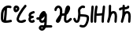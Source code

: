 SplineFontDB: 3.2
FontName: SingScript.sg_letterlike
FullName: SingScript.sg "letterlike" module
FamilyName: SingScript.sg
Weight: Regular
Copyright: Copyright (c) 2025, 05524F.sg (Singapore)
Version: v2
ItalicAngle: 0
UnderlinePosition: -100
UnderlineWidth: 67
Ascent: 600
Descent: 300
InvalidEm: 0
sfntRevision: 0x00010000
LayerCount: 2
Layer: 0 0 "Back" 1
Layer: 1 0 "Fore" 0
XUID: [1021 768 647112374 32286]
StyleMap: 0x0040
FSType: 0
OS2Version: 4
OS2_WeightWidthSlopeOnly: 0
OS2_UseTypoMetrics: 1
CreationTime: 1740441635
ModificationTime: 1753297084
PfmFamily: 65
TTFWeight: 400
TTFWidth: 5
LineGap: 81
VLineGap: 0
Panose: 3 0 5 3 0 0 0 0 0 0
OS2TypoAscent: 600
OS2TypoAOffset: 0
OS2TypoDescent: -300
OS2TypoDOffset: 0
OS2TypoLinegap: 81
OS2WinAscent: 590
OS2WinAOffset: 0
OS2WinDescent: 233
OS2WinDOffset: 0
HheadAscent: 590
HheadAOffset: 0
HheadDescent: -233
HheadDOffset: 0
OS2SubXSize: 585
OS2SubYSize: 630
OS2SubXOff: 0
OS2SubYOff: 126
OS2SupXSize: 585
OS2SupYSize: 630
OS2SupXOff: 0
OS2SupYOff: 432
OS2StrikeYSize: 44
OS2StrikeYPos: 232
OS2CapHeight: 467
OS2XHeight: 300
OS2Vendor: '5524'
OS2CodePages: 00000001.00000000
OS2UnicodeRanges: 80000003.10000000.00000000.00000000
MarkAttachClasses: 1
DEI: 91125
LangName: 1033 "" "" "" "" "" "Version v2"
Encoding: Custom
UnicodeInterp: none
NameList: AGL For New Fonts
DisplaySize: -48
AntiAlias: 1
FitToEm: 0
WidthSeparation: 50
WinInfo: 0 27 5
BeginPrivate: 6
BlueValues 21 [0 0 300 300 467 467]
OtherBlues 11 [-233 -233]
StdHW 4 [67]
StdVW 4 [67]
StemSnapH 33 [52 59 63 67 73 78 86 93 159 167]
StemSnapV 4 [67]
EndPrivate
Grid
0 -200 m 24
 351 -200 549 -200 900 -200 c 1048
0 -233 m 24
 351 -233 549 -233 900 -233 c 1048
250 211 m 24
 289 211 311 211 350 211 c 1048
250 100 m 24
 289 100 311 100 350 100 c 1048
250 -100 m 24
 289 -100 311 -100 350 -100 c 1048
250 -255 m 24
 289 -255 311 -255 350 -255 c 1048
100 511 m 24
 139 511 161 511 200 511 c 1048
100 400 m 24
 139 400 161 400 200 400 c 1048
100 200 m 24
 139 200 161 200 200 200 c 1048
100 45 m 24
 139 45 161 45 200 45 c 1048
0 433 m 24
 349 433 549 433 900 433 c 1048
0 467 m 24
 350 467 549 467 900 467 c 1048
0 267 m 24
 350 267 549 267 900 267 c 1048
0 300 m 24
 350 300 549 300 900 300 c 1048
0 33 m 24
 351 33 549 33 900 33 c 1048
0 0 m 24
 351 0 549 0 900 0 c 1048
EndSplineSet
TeXData: 1 0 0 346030 173015 115343 0 1048576 115343 783286 444596 497025 792723 393216 433062 380633 303038 157286 324010 404750 52429 2506097 1059062 262144
BeginChars: 9 9

StartChar: uni2102
Encoding: 0 8450 0
Width: 367
VWidth: 0
Flags: HW
LayerCount: 2
Fore
SplineSet
26.2548828125 211.1484375 m 0
 26.2548828125 377.55078125 130.672851562 466.38671875 239.520507812 466.38671875 c 0
 262.5703125 466.38671875 285.642578125 462.450195312 307.963867188 454.607421875 c 0
 320.990234375 450.043945312 330.353515625 437.610351562 330.353515625 423.005859375 c 0
 330.353515625 404.513671875 315.33984375 389.5 296.846679688 389.5 c 0
 284.599609375 389.5 271.243164062 399.38671875 239.520507812 399.38671875 c 0
 226.557617188 399.38671875 213.719726562 397.536132812 201.342773438 393.813476562 c 1
 201.151367188 289.663085938 187.330078125 173.989257812 173.453125 66.7138671875 c 1
 204.387695312 67.568359375 246.603515625 73.0771484375 301.885742188 84.775390625 c 2
 301.930664062 84.7841796875 l 2
 304.176757812 85.259765625 306.504882812 85.509765625 308.890625 85.509765625 c 0
 327.3828125 85.509765625 342.396484375 70.49609375 342.396484375 52.00390625 c 0
 342.396484375 35.8974609375 331.0078125 22.4306640625 315.803710938 19.224609375 c 0
 252.626953125 5.8564453125 204.043945312 -0.404296875 165.095703125 -0.404296875 c 0
 31.98828125 -0.404296875 25 80.9296875 25 131.21875 c 0
 25 151.541015625 26.4453125 172.567382812 26.4453125 193.502929688 c 0
 26.4453125 193.952148438 26.2548828125 210.971679688 26.2548828125 211.1484375 c 0
133.321289062 346.362304688 m 1
 118.470703125 327.317382812 93.2548828125 285.91015625 93.2548828125 211.1484375 c 0
 93.2548828125 210.971679688 93.4453125 195.60546875 93.4453125 193.502929688 c 0
 93.4453125 188.896484375 92 131.841796875 92 131.21875 c 0
 92 107.79296875 95.1572265625 92.7802734375 99.9833984375 85.33203125 c 0
 101.446289062 83.076171875 103.618164062 80.4345703125 107.325195312 77.8583984375 c 1
 118.818359375 167.02734375 129.959960938 260.77734375 133.321289062 346.362304688 c 1
EndSplineSet
EndChar

StartChar: uni2103
Encoding: 1 8451 1
Width: 424
Flags: HW
HStem: 337 67<72.0805 104.53>
VStem: 3 69<280.661 328> 105 67<287.012 335.73>
LayerCount: 2
Fore
SplineSet
180 98 m 1024x30
226 68 m 0xb0
 242 68 265 77 289 85 c 0
 313 93 336 102 352 102 c 0x70
 370 102 386 86 386 68 c 0xb0
 386 52 364 30 348 30 c 1x70
 294 8 261 0 226 0 c 0
 164 0 113 45 113 99 c 0
 113 168 226 345 342 458 c 0
 348 464 356 467 365 467 c 0
 383 467 399 452 399 434 c 0
 399 426 395 417 388 410 c 0
 295 320 180 148 180 99 c 1
 186 77 200 68 226 68 c 0xb0
95 385 m 0
 94 384 l 0
 94 383 l 2
 94 381 l 2
 92 376 92 374 92 366 c 0
 92 356 93 346 96 336 c 1
 114 345 127 360 127 371 c 0
 127 382 116 393 104 393 c 0
 98 393 97 392 95 385 c 0
91 267 m 0
 50 267 25 305 25 366 c 0
 25 424 56 460 104 460 c 0
 153 460 194 419 194 371 c 0
 194 321 140 267 91 267 c 0
EndSplineSet
EndChar

StartChar: uni2107
Encoding: 2 8455 2
Width: 232
VWidth: 0
Flags: W
HStem: -1 67<92.9186 181.279> 109 66<97.5762 178.876> 231 70<117.7 203.363>
VStem: 25 67<67.372 102.041>
LayerCount: 2
Fore
SplineSet
206 46 m 0
 206 20 170 -1 124 -1 c 0
 67 -1 25 37 25 88 c 0
 25 108 33 127 47 141 c 1
 35 153 30 167 30 184 c 0
 30 239 65 271 151 295 c 0
 170 300 169 301 173 301 c 0
 191 301 207 285 207 267 c 0
 207 247 198 239 169 231 c 0
 116 216 98 204 97 185 c 1
 107 179 127 175 147 175 c 0
 148 175 l 0
 148 176 l 0
 166 176 182 160 182 142 c 0
 182 124 167 109 149 109 c 0
 121 108 92 98 92 88 c 0
 92 75 104 66 124 66 c 0
 135 66 141 70 148 73 c 0
 155 76 161 80 172 80 c 0
 190 80 206 64 206 46 c 0
EndSplineSet
EndChar

StartChar: uni210A
Encoding: 3 8458 3
Width: 509
VWidth: 0
Flags: HW
LayerCount: 2
Fore
SplineSet
182.547851562 66.5 m 0
 209.1171875 66.5 253.309570312 72.34375 259.749023438 156.14453125 c 0
 259.749023438 157.830078125 259.75390625 159.490234375 259.75390625 161.123046875 c 0
 259.75390625 167.348632812 259.73046875 173.234375 259.69140625 178.63671875 c 1
 241.942382812 158.71484375 229.545898438 148.407226562 212.47265625 134.209960938 c 0
 197.854492188 122.053710938 184.220703125 110.362304688 167.08203125 101.328125 c 1
 168.755859375 82.8154296875 175.208984375 66.5 182.547851562 66.5 c 0
162.361328125 -149.541992188 m 0
 162.626953125 -155.25390625 181.080078125 -166.5 190.547851562 -166.5 c 0
 195.803710938 -166.5 207.282226562 -161.842773438 220.51953125 -141.116210938 c 1
 209.0546875 -140.666992188 198.776367188 -140.40625 190.080078125 -140.40625 c 0
 180.84765625 -140.40625 173.25 -140.840820312 169.2109375 -141.243164062 c 0
 163.186523438 -146.374023438 162.400390625 -149.391601562 162.361328125 -149.541992188 c 0
182.547851562 -0.5 m 0
 142.1015625 -0.5 109.666015625 31.064453125 101.572265625 84.4873046875 c 1
 95.197265625 84.087890625 88.5009765625 83.900390625 81.4296875 83.900390625 c 0
 73.78125 83.900390625 65.65234375 84.1181640625 56.912109375 84.5390625 c 0
 39.1337890625 85.39453125 25 100.060546875 25 118.001953125 c 0
 25 136.491210938 40.0107421875 151.501953125 58.5009765625 151.501953125 c 0
 60.5546875 151.501953125 69.6552734375 150.900390625 81.4296875 150.900390625 c 0
 90.111328125 150.900390625 97.3916015625 151.23828125 103.60546875 151.84765625 c 1
 108.645507812 177.266601562 124.370117188 227.518554688 172.790039062 270.435546875 c 0
 187.3828125 283.369140625 211.0703125 300.39453125 239.5 300.39453125 c 0
 264.880859375 300.39453125 298.78515625 283.663085938 298.78515625 251.209960938 c 0
 298.78515625 250.1953125 298.759765625 249.20703125 298.7109375 248.244140625 c 0
 305.057617188 247.006835938 324.387695312 241.041015625 325.96875 214.150390625 c 0
 325.993164062 213.741210938 327.405273438 180.383789062 327.405273438 173.146484375 c 0
 327.405273438 166.69921875 327.233398438 159.685546875 326.7421875 152.26953125 c 0
 326.52734375 68.458984375 324.1015625 -30.599609375 314.291992188 -79.25390625 c 1
 410.71875 -85.3818359375 430.098632812 -85.9404296875 451.459960938 -86.51171875 c 0
 469.528320312 -86.99609375 484.047851562 -101.81640625 484.047851562 -120 c 0
 484.047851562 -138.489257812 469.037109375 -153.5 450.547851562 -153.5 c 0
 428.43359375 -153.5 366.927734375 -149.662109375 293.916015625 -145.106445312 c 1
 280.381835938 -176.26171875 247.735351562 -233.5 190.547851562 -233.5 c 0
 147.225585938 -233.5 95.3515625 -197.779296875 95.3515625 -149.4921875 c 0
 95.3515625 -123.413085938 110.83984375 -100.5703125 133.9296875 -83.849609375 c 0
 144.573242188 -76.142578125 158.213867188 -73.40625 190.080078125 -73.40625 c 0
 206.055664062 -73.40625 225.264648438 -74.115234375 246.470703125 -75.2060546875 c 1
 253.395507812 -46.162109375 255.022460938 -17.4892578125 256.69140625 18.068359375 c 1
 236.309570312 6.1806640625 211.336914062 -0.5 182.547851562 -0.5 c 0
EndSplineSet
EndChar

StartChar: uni210B
Encoding: 4 8459 4
Width: 550
VWidth: 0
Flags: HW
LayerCount: 2
Fore
SplineSet
275.455078125 197.478515625 m 0
 274.141601562 197.478515625 270.875 197.512695312 270.829101562 197.512695312 c 0
 257.372070312 197.512695312 246.430664062 194.053710938 236.4453125 187.353515625 c 1
 225.893554688 140.20703125 211.349609375 96.2041015625 197.096679688 64.3466796875 c 0
 157.526367188 -24.1044921875 89.060546875 -8.099609375 71.61328125 30.5322265625 c 0
 68.470703125 37.4912109375 67.21875 44.759765625 67.21875 51.3779296875 c 0
 67.21875 76.00390625 81.7197265625 96.2373046875 104.231445312 126.212890625 c 0
 140.081054688 173.94921875 147.954101562 195.100585938 174.83984375 222.4921875 c 1
 181.0859375 254.525390625 185.108398438 286.840820312 185.108398438 314.7890625 c 0
 185.108398438 330.14453125 183.923828125 344.041015625 181.651367188 355.404296875 c 0
 177.506835938 376.123046875 157.692382812 399.634765625 138.421875 399.634765625 c 0
 124.10546875 399.634765625 92.5595703125 377.206054688 91.9921875 352.225585938 c 0
 91.5791015625 334.067382812 76.73046875 319.473632812 58.5 319.473632812 c 0
 40.0107421875 319.473632812 25 334.484375 25 352.973632812 c 0
 25 411.776367188 84.951171875 466.634765625 138.421875 466.634765625 c 0
 191.377929688 466.634765625 237.00390625 420.327148438 247.350585938 368.595703125 c 0
 250.75390625 351.579101562 252.108398438 333.533203125 252.108398438 314.7890625 c 0
 252.108398438 297.98046875 251.044921875 280.505859375 249.1328125 262.817382812 c 1
 255.987304688 263.920898438 263.208984375 264.512695312 270.829101562 264.512695312 c 0
 270.875 264.512695312 275.259765625 264.478515625 275.455078125 264.478515625 c 0
 291.255859375 264.478515625 304.215820312 266.626953125 315.166015625 270.237304688 c 1
 324.068359375 327.65625 332.365234375 368.072265625 342.693359375 392.171875 c 0
 358.287109375 428.557617188 358.9375 430.076171875 367.806640625 441.75390625 c 0
 376.28125 452.9140625 391.795898438 466.791015625 414.146484375 466.791015625 c 0
 435.528320312 466.791015625 475.360351562 452.395507812 475.360351562 394.299804688 c 0
 475.360351562 372.346679688 469.991210938 349.9140625 457.647460938 330.8359375 c 0
 455.370117188 327.317382812 452.127929688 321.46484375 448.287109375 314.400390625 c 0
 433.962890625 288.053710938 414.432617188 252.131835938 376.568359375 226.586914062 c 1
 369.743164062 175.686523438 365.000976562 123.365234375 365.000976562 92 c 0
 365.000976562 86.88671875 367.521484375 73.6884765625 373.576171875 66.5439453125 c 1
 399.4765625 67.2958984375 412.815429688 77.93359375 441.762695312 105.173828125 c 0
 449.970703125 112.8984375 459.200195312 121.600585938 469.959960938 130.6484375 c 0
 475.784179688 135.546875 483.298828125 138.499023438 491.497070312 138.499023438 c 0
 509.983398438 138.499023438 524.991210938 123.490234375 524.991210938 105.00390625 c 0
 524.991210938 94.716796875 520.342773438 85.505859375 513.041015625 79.3515625 c 0
 504.063476562 71.8017578125 495.868164062 64.1064453125 487.658203125 56.380859375 c 0
 457.462890625 27.96484375 427.21484375 -0.5 370.500976562 -0.5 c 0
 325.499023438 -0.5 298.000976562 49.7119140625 298.000976562 92 c 0
 298.000976562 120.626953125 300.973632812 159.231445312 305.624023438 199.635742188 c 1
 296.083984375 198.229492188 286.029296875 197.478515625 275.455078125 197.478515625 c 0
EndSplineSet
EndChar

StartChar: uni210C
Encoding: 5 8460 5
Width: 503
VWidth: 0
Flags: HW
LayerCount: 2
Fore
SplineSet
165.447265625 250.762695312 m 0
 165.447265625 284.521484375 158.7578125 307.583984375 158.7578125 333.389648438 c 0
 158.7578125 361.487304688 167.330078125 388.092773438 196.198242188 416.059570312 c 0
 218.127929688 437.302734375 254.262695312 466.595703125 298.66796875 466.595703125 c 0
 314.543945312 466.595703125 330.768554688 462.697265625 346.108398438 454.64453125 c 0
 356.71484375 449.081054688 364.00390625 437.885742188 364.00390625 425.001953125 c 0
 364.00390625 406.51171875 348.991210938 391.5 330.500976562 391.5 c 0
 315.879882812 391.5 313.045898438 399.595703125 298.66796875 399.595703125 c 0
 287.791992188 399.595703125 269.561523438 393.864257812 242.801757812 367.940429688 c 0
 227.860351562 353.466796875 225.7578125 344.6328125 225.7578125 333.389648438 c 0
 225.7578125 315.530273438 232.447265625 288.208007812 232.447265625 250.762695312 c 0
 232.447265625 247.682617188 232.40234375 244.53125 232.306640625 241.305664062 c 0
 241.5078125 240.9140625 250.874023438 240.575195312 260.311523438 240.234375 c 0
 344.176757812 237.2109375 412.88671875 234.099609375 454.29296875 201.259765625 c 0
 471.516601562 187.599609375 478.209960938 164.533203125 478.209960938 132.829101562 c 0
 478.209960938 59.39453125 436.581054688 -97.71875 353.346679688 -135.259765625 c 0
 337.934570312 -142.2109375 321.340820312 -145.228515625 304.45703125 -145.228515625 c 0
 279.294921875 -145.228515625 253.78515625 -139.18359375 224.45703125 -129.965820312 c 0
 210.859375 -125.692382812 200.989257812 -112.985351562 200.989257812 -97.9921875 c 0
 200.989257812 -79.4990234375 216.00390625 -64.4853515625 234.49609375 -64.4853515625 c 0
 245.857421875 -64.4853515625 276.606445312 -78.228515625 304.45703125 -78.228515625 c 0
 321.766601562 -78.228515625 334.442382812 -73.0673828125 350.270507812 -53.169921875 c 0
 385.912109375 -8.36328125 411.209960938 82.8193359375 411.209960938 132.829101562 c 0
 411.209960938 141.297851562 410.170898438 147.819335938 409.46484375 150.9921875 c 0
 380.595703125 168.852539062 316.309570312 171.170898438 257.858398438 173.279296875 c 0
 247.345703125 173.658203125 236.745117188 174.0390625 226.168945312 174.506835938 c 1
 217.809570312 101.630859375 207.04296875 50.857421875 181.481445312 22.8291015625 c 0
 168.595703125 8.69921875 149.79296875 -0.5 129.5 -0.5 c 0
 106.514648438 -0.5 85.7333984375 6.7353515625 70.5498046875 20.3896484375 c 0
 52.248046875 36.8486328125 44.8017578125 56.4501953125 37.4267578125 72.9111328125 c 0
 34.505859375 79.4287109375 31.63671875 85.8125 28.517578125 92.05078125 c 0
 26.2666015625 96.552734375 25 101.629882812 25 107.000976562 c 0
 25 125.4921875 40.01171875 140.50390625 58.5029296875 140.50390625 c 0
 71.150390625 140.50390625 82.7490234375 133.41796875 88.4833984375 121.94921875 c 0
 92.4072265625 114.1015625 95.6826171875 106.771484375 98.603515625 100.252929688 c 0
 106.413085938 82.8232421875 112.098632812 73.1162109375 115.323242188 70.2158203125 c 0
 117.361328125 68.3828125 119.172851562 66.5 129.5 66.5 c 0
 129.694335938 66.5 129.848632812 66.5 129.970703125 66.5 c 0
 132.088867188 66.5 139.640625 76.5927734375 146.2578125 102.291015625 c 0
 153.484375 130.352539062 158.893554688 172.627929688 164.16796875 225.3671875 c 0
 165.084960938 234.54296875 165.447265625 242.940429688 165.447265625 250.762695312 c 0
EndSplineSet
EndChar

StartChar: uni210D
Encoding: 6 8461 6
Width: 465
VWidth: 0
Flags: HW
LayerCount: 2
Fore
SplineSet
92 83.37109375 m 4
 92 55.8388671875 93.1083984375 33.009765625 93.1083984375 32.5009765625 c 4
 93.1083984375 14.0107421875 78.0966796875 -1 59.607421875 -1 c 4
 41.6201171875 -1 26.9248046875 13.20703125 26.138671875 31.0458984375 c 4
 25.3525390625 48.87109375 25 66.2724609375 25 83.37109375 c 4
 25 202.556640625 40.81640625 294.013671875 48.15234375 434.319335938 c 4
 49.0771484375 452.03515625 63.7138671875 466.095703125 81.607421875 466.095703125 c 4
 100.09765625 466.095703125 115.108398438 451.084960938 115.108398438 432.594726562 c 4
 115.108398438 416.284179688 108.509765625 334.385742188 103.508789062 278.276367188 c 4
 97.47265625 210.548828125 92 148.73828125 92 83.37109375 c 4
189.990234375 52.859375 m 0
 189.990234375 41.4033203125 190.107421875 33.72265625 190.107421875 32.9853515625 c 0
 190.107421875 14.49609375 175.096679688 -0.5146484375 156.607421875 -0.5146484375 c 0
 138.254882812 -0.5146484375 123.329101562 14.275390625 123.110351562 32.591796875 c 0
 123.029296875 39.3359375 122.990234375 46.0947265625 122.990234375 52.859375 c 0
 122.990234375 217.5234375 145.334960938 384.176757812 160.17578125 441.419921875 c 0
 163.908203125 455.8671875 177.022460938 466.529296875 192.607421875 466.529296875 c 0
 211.099609375 466.529296875 226.11328125 451.515625 226.11328125 433.0234375 c 0
 226.11328125 430.115234375 225.7421875 427.29296875 225.0390625 424.580078125 c 0
 218.526367188 399.462890625 208.819335938 338.958007812 201.270507812 263.7890625 c 1
 223.572265625 258.10546875 243.90625 256.108398438 264.262695312 256.108398438 c 0
 282.9609375 256.108398438 289.165039062 256.108398438 355.436523438 264.6640625 c 1
 369.685546875 393.352539062 369.685546875 393.352539062 373.224609375 435.814453125 c 0
 374.657226562 453.053710938 389.068359375 466.565429688 406.611328125 466.565429688 c 0
 425.1015625 466.565429688 440.112304688 451.553710938 440.112304688 433.064453125 c 0
 440.112304688 420.963867188 429.145507812 320.645507812 425.5234375 288.461914062 c 0
 416.129882812 204.97265625 407.380859375 127.040039062 406.104492188 32.5390625 c 0
 405.857421875 14.26171875 390.942382812 -0.5 372.607421875 -0.5 c 0
 354.118164062 -0.5 339.107421875 14.5107421875 339.107421875 33 c 0
 339.107421875 53.1982421875 340.650390625 114.860351562 348.319335938 196.155273438 c 1
 321.225585938 192.596679688 293.818359375 189.108398438 264.262695312 189.108398438 c 0
 242.426757812 189.108398438 219.587890625 191.110351562 195.4609375 196.34375 c 1
 192.13671875 150.064453125 189.990234375 100.98828125 189.990234375 52.859375 c 0
EndSplineSet
EndChar

StartChar: uni210E
Encoding: 7 8462 7
Width: 334
Flags: W
HStem: 0 21G<49.5 66 258 276> 231 69<166.521 231.104> 447 20G<98 116>
VStem: 25 65<3.2926 76.5925> 71 67<279 462.717> 234 66<3.12434 158.336> 242 67<21.6906 230.425>
LayerCount: 2
Fore
SplineSet
234 34 m 4xe4
 234 48 236 72 238 96 c 4
 240 120 242 145 242 159 c 4
 242 191 236 213 222 231 c 5
 221 231 l 6
 217 233 215 233 212 233 c 4
 196 232 177 226 166 218 c 5
 153 199 138 166 123 124 c 4
 116 95 105 61 90 21 c 4
 85 9 73 0 59 0 c 4
 40 0 25 15 25 33 c 4xf2
 25 40 33 65 42 91 c 4
 49 111 56 131 59 145 c 4
 68 193 71 230 71 310 c 4
 71 359 72 390 74 436 c 4
 75 454 89 467 107 467 c 4
 125 467 141 451 141 433 c 6
 141 432 l 6
 139 407 138 365 138 309 c 6
 138 279 l 5
 163 293 188 300 212 300 c 4
 273 300 309 247 309 159 c 4xea
 309 149 303 64 300 36 c 6
 300 32 l 6
 299 14 285 0 267 0 c 4
 249 0 234 16 234 34 c 4xe4
EndSplineSet
EndChar

StartChar: uni210F
Encoding: 8 8463 8
Width: 389
VWidth: 0
Flags: HW
LayerCount: 2
Fore
SplineSet
84.61328125 323.85546875 m 2
 84.32421875 323.85546875 75.9091796875 311.336914062 58.4951171875 311.336914062 c 0
 40.0087890625 311.336914062 25 326.345703125 25 344.83203125 c 0
 25 362.237304688 40.755859375 386.469726562 92.2412109375 396.194335938 c 0
 103.208007812 398.265625 115.01953125 399.618164062 127.163085938 400.549804688 c 1
 127.563476562 411.684570312 128.040039062 423.267578125 128.59375 436 c 0
 129.59375 454 143.59375 467 161.59375 467 c 0
 179.59375 467 195.59375 451 195.59375 433 c 2
 195.59375 432 l 2
 194.961914062 424.099609375 194.4296875 414.5 193.997070312 403.298828125 c 1
 219.047851562 404.168945312 241.264648438 405.645507812 255.506835938 410.729492188 c 1
 258.278320312 426.432617188 272.00390625 438.377929688 288.497070312 438.377929688 c 0
 303.606445312 438.377929688 322.033203125 427.192382812 322.033203125 403.48046875 c 0
 322.033203125 392.677734375 318.548828125 366.249023438 286.59375 351 c 0
 262.705078125 339.599609375 228.01171875 337.283203125 192.678710938 336.130859375 c 1
 192.622070312 327.495117188 192.59375 318.446289062 192.59375 309 c 2
 192.59375 279 l 1
 217.59375 293 242.59375 300 266.59375 300 c 0
 327.59375 300 363.59375 247 363.59375 159 c 0
 363.59375 149 357.59375 64 354.59375 36 c 2
 354.59375 32 l 2
 353.59375 14 339.59375 0 321.59375 0 c 0
 303.59375 0 288.59375 16 288.59375 34 c 0
 288.59375 48 290.59375 72 292.59375 96 c 0
 294.59375 120 296.59375 145 296.59375 159 c 0
 296.59375 191 290.59375 213 276.59375 231 c 1
 275.59375 231 l 2
 271.59375 233 269.59375 233 266.59375 233 c 0
 250.59375 232 231.59375 226 220.59375 218 c 1
 207.59375 199 192.59375 166 177.59375 124 c 0
 170.59375 95 159.59375 61 144.59375 21 c 0
 139.59375 9 127.59375 0 113.59375 0 c 0
 94.59375 0 79.59375 15 79.59375 33 c 0
 79.59375 40 87.59375 65 96.59375 91 c 0
 103.59375 111 110.59375 131 113.59375 145 c 0
 122.59375 193 125.59375 230 125.59375 310 c 0
 125.59375 318.174804688 125.622070312 325.848632812 125.677734375 333.173828125 c 1
 120.6796875 332.705078125 115.830078125 332.13671875 111.166015625 331.440429688 c 0
 96.5029296875 329.25 86.8427734375 325.344726562 84.7333984375 323.854492188 c 2
 84.61328125 323.85546875 l 2
EndSplineSet
EndChar
EndChars
EndSplineFont
